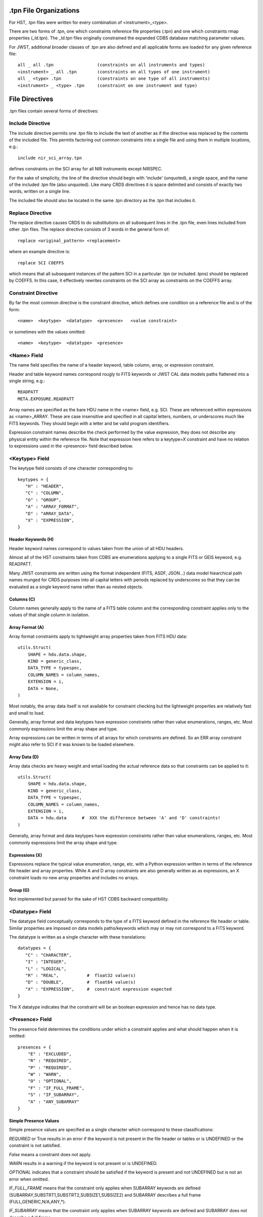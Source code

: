 .tpn File Organizations
=======================

For HST, .tpn files were written for every combination of <instrument>_<type>.

There are two forms of .tpn, one which constraints reference file properties
(.tpn) and one which constraints rmap properties (_ld.tpn).  The _ld.tpn files
originally constrained the expanded CDBS database matching parameter values.

For JWST, additional broader classes of .tpn are also defined and all
applicable forms are loaded for any given reference file::

    all _ all .tpn                 (constraints on all instruments and types)
    <instrument> _ all .tpn        (constraints on all types of one instrument)
    all _ <type> .tpn              (constraints on one type of all instruments)
    <instrument> _ <type> .tpn     (constraint on one instrument and type)

File Directives
===============

.tpn files contain several forms of directives:

Include Directive
-----------------

The include directive permits one .tpn file to include the text of another as
if the directive was replaced by the contents of the included file.  This
permits factoring out common constraints into a single file and using them
in multiple locations, e.g.::

 include nir_sci_array.tpn

defines constraints on the SCI array for all NIR instruments except NIRSPEC.

For the sake of simplicity, the line of the directive should begin with
'include' (unquoted), a single space, and the name of the included .tpn file
(also unquoted).  Like many CRDS directives it is space delimited and consists
of exactly two words,  written on a single line.

The included file should also be located in the same .tpn directory as the .tpn
that includes it.

Replace Directive
-----------------

The replace directive causes CRDS to do substitutions on all subsequent lines
in the .tpn file, even lines included from other .tpn files.  The replace
directive consists of 3 words in the general form of::

 replace <original_pattern> <replacement>

where an example directive is::

 replace SCI COEFFS

which means that all subsequent instances of the pattern SCI in a particular
.tpn (or included .tpns) should be replaced by COEFFS.  In this case, it
effectively rewrites constraints on the SCI array as constraints on the COEFFS
array.


Constraint Directive
--------------------

By far the most common directive is the constraint directive, which defines one
condition on a reference file and is of the form::

 <name>  <keytype>  <datatype>  <presence>   <value constraint>

or sometimes with the values omitted::

 <name>  <keytype>  <datatype>  <presence>

<Name> Field
------------

The name field specifies the name of a header keyword, table column, array,
or expression constraint.

Header and table keyword names correspond rougly to FITS keywords or JWST CAL
data models paths flattened into a single string, e.g.::

  READPATT
  META.EXPOSURE.READPATT

Array names are specified as the bare HDU name in the <name> field, e.g. SCI.
These are referenced within expressions as <name>_ARRAY.  These are case
insensitive and specified in all capital letters, numbers, or underscores much
like FITS keywords.  They should begin with a letter and be valid program
identifiers.

Expression constraint names describe the check performed by the value
expression, they does not describe any physical entity within the reference
file.  Note that expression here refers to a keytype=X constraint and have no
relation to expressions used in the <presence> field described below.

<Keytype> Field
---------------

The keytype field consists of one character corresponding to::

 keytypes = {
    "H" : "HEADER",
    "C" : "COLUMN",
    "G" : "GROUP",
    "A" : "ARRAY_FORMAT",
    "D" : "ARRAY_DATA",
    "X" : "EXPRESSION",
 }

Header Keywords (H)
...................

Header keyword names correspond to values taken from the union of all HDU
headers.

Almost all of the HST constraints taken from CDBS are enumerations applying to
a single FITS or GEIS keyword, e.g.  READPATT.

Many JWST constraints are written using the format independent (FITS, ASDF,
JSON...)  data model hiearchical path names munged for CRDS purposes into all
capital letters with periods replaced by underscores so that they can be
evaluated as a single keyword name rather than as nested objects.

Columns (C)
...........

Column names generally apply to the name of a FITS table column and the
corresponding constraint applies only to the values of that single column in
isolation.

Array Format (A)
................

Array format constraints apply to lightweight array properties taken from
FITS HDU data::

 utils.Struct( 
     SHAPE = hdu.data.shape,
     KIND = generic_class,
     DATA_TYPE = typespec,
     COLUMN_NAMES = column_names,
     EXTENSION = i,
     DATA = None,
 )

Most notably, the array data itself is not available for constraint checking
but the lightweight properties are relatively fast and small to load.

Generally, array format and data keytypes have expression constraints rather
than value enumerations, ranges, etc.  Most commonly expressions limit the
array shape and type.

Array expressions can be written in terms of all arrays for which constraints
are defined.  So an ERR array constraint might also refer to SCI if it was
known to be loaded elsewhere.

Array Data (D)
..............

Array data checks are heavy weight and entail loading the actual reference data
so that constraints can be applied to it::

 utils.Struct( 
     SHAPE = hdu.data.shape,
     KIND = generic_class,
     DATA_TYPE = typespec,
     COLUMN_NAMES = column_names,
     EXTENSION = i,
     DATA = hdu.data      #  XXX the difference between 'A' and 'D' constraints!
 )

Generally,  array format and data keytypes have expression constraints rather than
value enumerations, ranges, etc.  Most commonly expressions limit the array shape
and type.

Expressions (X)
...............

Expressions replace the typical value enumeration, range, etc. with a Python
expression written in terms of the reference file header and array properties.
While A and D array constraints are also generally written as as expressions,
an X constraint loads no new array properties and includes no arrays.

Group (G)
.........

Not implemented but parsed for the sake of HST CDBS backward compatibility.



<Datatype> Field
----------------

The datatype field conceptually corresponds to the type of a FITS keyword
defined in the reference file header or table.  Similar properties are imposed
on data models paths/keywords which may or may not correspond to a FITS
keyword.

The datatype is written as a single character with these translations::

 datatypes = {
    "C" : "CHARACTER",
    "I" : "INTEGER",
    "L" : "LOGICAL",
    "R" : "REAL",           #  float32 value(s)
    "D" : "DOUBLE",         #  float64 value(s)
    "X" : "EXPRESSION",     #  constraint expression expected
 }

The X datatype indicates that the constraint will be an boolean expression and
hence has no data type.

<Presence> Field
----------------

The presence field determines the conditions under which a constraint applies
and what should happen when it is omitted::

 presences = {
     "E" : "EXCLUDED",
     "R" : "REQUIRED",
     "P" : "REQUIRED",
     "W" : "WARN",
     "O" : "OPTIONAL",
     "F" : "IF_FULL_FRAME",
     "S" : "IF_SUBARRAY",
     "A" : "ANY_SUBARRAY"
 }

Simple Presence Values
......................

Simple presence values are specified as a single character which correspond to
these classifications:

*REQUIRED* or True results in an error if the keyword is not present in the file
header or tables or is UNDEFINED or the constraint is not satisfied.

*False* means a constraint does not apply.

*WARN* results in a warning if the keyword is not present or is UNDEFINED.

*OPTIONAL* indicates that a constraint should be satisfied if the keyword is
present and not UNDEFINED but is not an error when omitted.

*IF_FULL_FRAME* means that the constraint only applies when SUBARRAY keywords are
defined (SUBARRAY,SUBSTRT1,SUBSTRT2,SUBSIZE1,SUBSIZE2) and SUBARRAY describes a
full frame (FULL,GENERIC,N/A,ANY,*).

*IF_SUBARRAY* means that the constraint only applies when SUBARRAY keywords are
defined and SUBARRAY does not describe a full frame.

*ANY_SUBARRAY* means that the constraint only applies when SUBARRAY keywords are
defined.

*EXCLUDED* means that a keyword should not be specified and was supplied for
backwards compatibility with HST CDBS and is generally unused.

Expression Presence Values
..........................

A Python expression can be specified to define when a constraint does or
doesn't apply based on keyword values.  The expression should begin with ( and
end with ) and should contain no spaces.  (Sometimes extra parens are required
to break up the expression into words using punctuation instead of spaces.)

An example of a presence expression is::

   (full_frame(EXP_TYPE!='FGS_ID-STACK'))

which means that the constraint only applies to full frame reference files when
EXP_TYPE is not FGS_ID-STACK.

Keyword names used in presence expressions follow the usual rules and must be
valid Python identifiers in all caps.  Periods from data model paths are
replaced by underscores to make the paths into simple identifiers suitable for
eval().

Presence helpers have been defined to convert the boolean result of a presence
expression into a simple presence value.  This enables conditional optional keywords,
conditional warnings,  conditional subarray expressions, etc::

   optional(expr)     -->   False or 'O'
   full_frame(expr)   -->   False or 'F'
   subarray(expr)     -->   False or 'S'
   any_subarray(expr) -->   False or 'A'
   required(expr)     -->   False or 'R'
   warn(expr)         -->   False or 'W'

Note that an expression return value of False indicates a constraint does not
apply at all.  An expression return value of True indicates the constraint is
REQUIRED.  The purpose of the helpers is to mutate True to one of the other
single character presence specifiers like e.g. 'W',  which creates a
conditionally applied warning constraint.
   
Helper functions in .tpn files are distinguished by being written in all lower
case; this prevents collisions with keyword, column, or array names which are
always written in upper case.

<Values>
--------

The <values> field of each constraint can define a number of things, including
enumerations of literal values, numerical ranges, constraint expressions,
custom validator identifiers, or nothing at all.

Enumerations
............

Value enumerations list the possible literal values that can be assigned to
a keyword, e.g.::

 FGS,NIRCAM,NIRISS,NIRSPEC,MIRI,SYSTEM
   
Ranges
......

Ranges specify inclusive numerical ranges which keyword values must lie within,
e.g.::

 1.0:10.0

means the value should be within 1 and 10 inclusive.  An equivalent expression
constraint would be::

 (1.0<=KEYWORD<=10.0)

where KEYWORD is the name of the constrained keyword.

Custom Constraints
..................

Custom constraint handlers define new classes of validators and are always
specified by a value and validator name beginning with &, e.g.::

 &PEDIGREE  -- implements algorithm to check simple values and INFLIGHT dates
 &USEAFTER  -- implements USEAFTER date/time format checking
 &JWSTDATE  -- implements JWST date/time format checking

Custom constraint validators can perform arbitrary processing to validate a
single keyword value, i.e. specify precise date formats, etc.  Custom
constraint validators are defined in the crds.certify.validators module with
classes named like e.g.  PedigreeValidator, UseafterValidator,
JwstdateValidator.

Constraint Expressions
......................

Constrating expressions always begin with '(' and end with ')'.  An example
expression value is::

  (1<=META_SUBARRAY_XSTART+META_SUBARRAY_XSIZE-1<=2048)

which asserts that the SUBARRAY X ending pixel location should fit on an array
with an X dimension of 2048.
  
At this time,  expressions are not permitted to contain spaces to make breaking
up the overall constraint definition line a simple split.

When specified within CRDS .tpn files,  JWST CAL data models paths are
flattened to simple strings that resemble FITS keywords in all upper case:

  meta.subarray.xstart -->  META.SUBARRAY.XSTART

This is the form used for constraint 'keyword' names.

Within expressions, dotted JWST CAL data models path names replace the periods
with underscores, forming a simple Python identifier, e.g.::

  META.SUBARRAY.XSTART -->  META_SUBARRAY_XSIZE

This enables use of the dotted keyword names within eval() without being
interpreted as nested objects.

Empty
.....

The value list can be empty, in which case the constraint is limited to
checking presence and type.


Other Notes
===========

#1
--

NIRSpec IRS2 readouts produce 3200 pixels in one image dimension. In the native
detector readout orientation it's nx=3200, ny=2048 (i.e. it's a horizontal
rectangle). But all science data and all reference data in CRDS always need to
be in DMS (science) orientation, which for NIRSpec means the x/y axes get
swapped, so that means IRS2 images have nx=2048, ny=3200 (i.e. a vertical
rectangle). Taking a quick look at one of the NIRSpec MASK ref files in CRDS
for IRS2 mode, it correctly shows that the image has dimensions of
2048x3200. So that's the correct orientation you're looking for. If anyone ever
delivers a NIRSpec ref file to CRDS that has dimensions 3200x2048, it's wrong
(it's still in native detector orientation) and needs to be rejected.

The complicating factor in all of this is that a conscious decision was made to
still have the SUBSTRTn keywords (datamodel meta.subarray.[xy]size) retain
their original values of 2048, rather than 3200, because the extra pixels in
the image do not correspond to real pixels on the detector (they're virtual
values inserted into the image). So the detector was still commanded to readout
2048x2048 pixels, hence the decision to make the size keywords still say
2048x2048. Even though ny=3200 in the actual image. So any comparison of
subarray size keyword values against the actual image size needs to allow for
this (i.e. it's OK to have meta.subarray.ysize=2048 when data.shape[-2] =
3200), as long as READPATT has the string "IRS2" somewhere in it.

#2
--

For the JWST detectors all reference pixels are physical pixels that are
counted as part of the detector dimensions (unlike virtual overscan regions
in CCD's). So the 2048x2048 detector dimensions of the near-IR detectors
already includes the reference pixels and the MIRI detectors are always
referenced in the full 1032x1024 space that includes their reference
pixels. The SUBSTRTn and SUBSIZEn values also always include the reference
pixels (i.e. SUBSTRT1 = 1 means the subarray is starting on the first
reference pixel. The first "live" pixel is at SUBSTRT1 = 5.) So for MIRI
full-frame readouts SUBSIZE1 = 1032, not 1024 (the same as NAXIS1).

The only exception to this is the NIRSpec IRS2 readout mode that includes
many more columns of reference pixels interspersed within the live pixels,
resulting in total image dimensions that are greater than 2048 (at least
along the y image axis). So this is the only case where SUBSIZEn != NAXISn,
because NAXIS2 2048, while a decision was made to still set SUBSIZE2 = 2048.


# 3
---

Comments about array dimensions and array shape equivalence:

DARK: non-MIRI: SCI=ERR=3D, DQ=2D; MIRI: SCI=ERR=DQ=4D

LINEARITY: COEFFS=3D, DQ=2D

